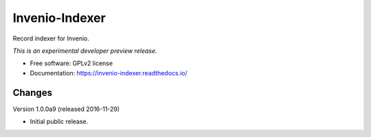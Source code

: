 ..
    This file is part of Invenio.
    Copyright (C) 2016 CERN.

    Invenio is free software; you can redistribute it
    and/or modify it under the terms of the GNU General Public License as
    published by the Free Software Foundation; either version 2 of the
    License, or (at your option) any later version.

    Invenio is distributed in the hope that it will be
    useful, but WITHOUT ANY WARRANTY; without even the implied warranty of
    MERCHANTABILITY or FITNESS FOR A PARTICULAR PURPOSE.  See the GNU
    General Public License for more details.

    You should have received a copy of the GNU General Public License
    along with Invenio; if not, write to the
    Free Software Foundation, Inc., 59 Temple Place, Suite 330, Boston,
    MA 02111-1307, USA.

    In applying this license, CERN does not
    waive the privileges and immunities granted to it by virtue of its status
    as an Intergovernmental Organization or submit itself to any jurisdiction.

=================
 Invenio-Indexer
=================

.. image:: https://img.shields.io/travis/inveniosoftware/invenio-indexer.svg
        :target: https://travis-ci.org/inveniosoftware/invenio-indexer

.. image:: https://img.shields.io/coveralls/inveniosoftware/invenio-indexer.svg
        :target: https://coveralls.io/r/inveniosoftware/invenio-indexer

.. image:: https://img.shields.io/github/tag/inveniosoftware/invenio-indexer.svg
        :target: https://github.com/inveniosoftware/invenio-indexer/releases

.. image:: https://img.shields.io/pypi/dm/invenio-indexer.svg
        :target: https://pypi.python.org/pypi/invenio-indexer

.. image:: https://img.shields.io/github/license/inveniosoftware/invenio-indexer.svg
        :target: https://github.com/inveniosoftware/invenio-indexer/blob/master/LICENSE


Record indexer for Invenio.

*This is an experimental developer preview release.*

* Free software: GPLv2 license
* Documentation: https://invenio-indexer.readthedocs.io/


..
    This file is part of Invenio.
    Copyright (C) 2016 CERN.

    Invenio is free software; you can redistribute it
    and/or modify it under the terms of the GNU General Public License as
    published by the Free Software Foundation; either version 2 of the
    License, or (at your option) any later version.

    Invenio is distributed in the hope that it will be
    useful, but WITHOUT ANY WARRANTY; without even the implied warranty of
    MERCHANTABILITY or FITNESS FOR A PARTICULAR PURPOSE.  See the GNU
    General Public License for more details.

    You should have received a copy of the GNU General Public License
    along with Invenio; if not, write to the
    Free Software Foundation, Inc., 59 Temple Place, Suite 330, Boston,
    MA 02111-1307, USA.

    In applying this license, CERN does not
    waive the privileges and immunities granted to it by virtue of its status
    as an Intergovernmental Organization or submit itself to any jurisdiction.


Changes
=======

Version 1.0.0a9 (released 2016-11-29)

- Initial public release.


